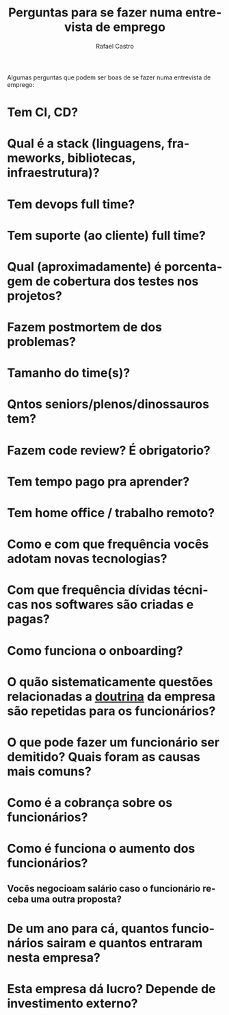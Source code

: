 #+TITLE: Perguntas para se fazer numa entrevista de emprego
#+STARTUP:    align fold nodlcheck hidestars oddeven lognotestate
#+HTML_HEAD: <link rel="stylesheet" type="text/css" href="https://gongzhitaao.org/orgcss/org.css"/>
#+OPTIONS: toc:nil num:nil H:4 ^:nil pri:t
#+OPTIONS: html-postamble:nil
#+AUTHOR: Rafael Castro
#+LANGUAGE: pt
#+EMAIL: rafaelcgs10@gmail.com

Algumas perguntas que podem ser boas de se fazer numa entrevista de emprego:

* Tem CI, CD?
* Qual é a stack (linguagens, frameworks, bibliotecas, infraestrutura)?
* Tem devops full time?
* Tem suporte (ao cliente) full time?
* Qual (aproximadamente) é porcentagem de cobertura dos testes nos projetos?
* Fazem postmortem de dos problemas?
* Tamanho do time(s)?
* Qntos seniors/plenos/dinossauros tem?
* Fazem code review? É obrigatorio?
* Tem tempo pago pra aprender?
* Tem home office / trabalho remoto?
* Como e com que frequência vocês adotam novas tecnologias?
* Com que frequência dívidas técnicas nos softwares são criadas e pagas?
* Como funciona o onboarding?
* O quão sistematicamente questões relacionadas a [[https://pt.wikipedia.org/wiki/Doutrina][doutrina]] da empresa são repetidas para os funcionários?
* O que pode fazer um funcionário ser demitido? Quais foram as causas mais comuns?
* Como é a cobrança sobre os funcionários?
* Como é funciona o aumento dos funcionários?
** Vocês negocioam salário caso o funcionário receba uma outra proposta?
* De um ano para cá, quantos funcionários sairam e quantos entraram nesta empresa?
* Esta empresa dá lucro? Depende de investimento externo?
